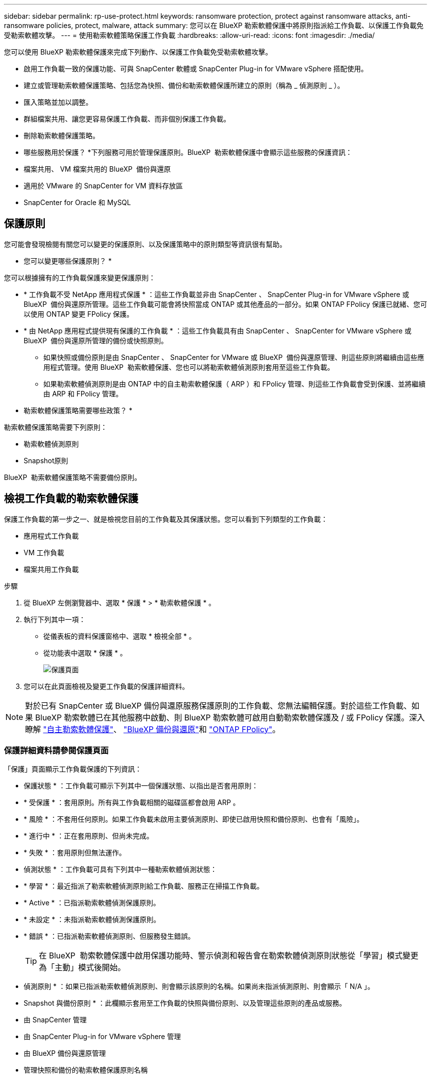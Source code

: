 ---
sidebar: sidebar 
permalink: rp-use-protect.html 
keywords: ransomware protection, protect against ransomware attacks, anti-ransomware policies, protect, malware, attack 
summary: 您可以在 BlueXP 勒索軟體保護中將原則指派給工作負載、以保護工作負載免受勒索軟體攻擊。 
---
= 使用勒索軟體策略保護工作負載
:hardbreaks:
:allow-uri-read: 
:icons: font
:imagesdir: ./media/


[role="lead"]
您可以使用 BlueXP 勒索軟體保護來完成下列動作、以保護工作負載免受勒索軟體攻擊。

* 啟用工作負載一致的保護功能、可與 SnapCenter 軟體或 SnapCenter Plug-in for VMware vSphere 搭配使用。
* 建立或管理勒索軟體保護策略、包括您為快照、備份和勒索軟體保護所建立的原則（稱為 _ 偵測原則 _ ）。
* 匯入策略並加以調整。
* 群組檔案共用、讓您更容易保護工作負載、而非個別保護工作負載。
* 刪除勒索軟體保護策略。


* 哪些服務用於保護？ *下列服務可用於管理保護原則。BlueXP  勒索軟體保護中會顯示這些服務的保護資訊：

* 檔案共用、 VM 檔案共用的 BlueXP  備份與還原
* 適用於 VMware 的 SnapCenter for VM 資料存放區
* SnapCenter for Oracle 和 MySQL




== 保護原則

您可能會發現檢閱有關您可以變更的保護原則、以及保護策略中的原則類型等資訊很有幫助。

* 您可以變更哪些保護原則？ *

您可以根據擁有的工作負載保護來變更保護原則：

* * 工作負載不受 NetApp 應用程式保護 * ：這些工作負載並非由 SnapCenter 、 SnapCenter Plug-in for VMware vSphere 或 BlueXP  備份與還原所管理。這些工作負載可能會將快照當成 ONTAP 或其他產品的一部分。如果 ONTAP FPolicy 保護已就緒、您可以使用 ONTAP 變更 FPolicy 保護。
* * 由 NetApp 應用程式提供現有保護的工作負載 * ：這些工作負載具有由 SnapCenter 、 SnapCenter for VMware vSphere 或 BlueXP  備份與還原所管理的備份或快照原則。
+
** 如果快照或備份原則是由 SnapCenter 、 SnapCenter for VMware 或 BlueXP  備份與還原管理、則這些原則將繼續由這些應用程式管理。使用 BlueXP  勒索軟體保護、您也可以將勒索軟體偵測原則套用至這些工作負載。
** 如果勒索軟體偵測原則是由 ONTAP 中的自主勒索軟體保護（ ARP ）和 FPolicy 管理、則這些工作負載會受到保護、並將繼續由 ARP 和 FPolicy 管理。




* 勒索軟體保護策略需要哪些政策？ *

勒索軟體保護策略需要下列原則：

* 勒索軟體偵測原則
* Snapshot原則


BlueXP  勒索軟體保護策略不需要備份原則。



== 檢視工作負載的勒索軟體保護

保護工作負載的第一步之一、就是檢視您目前的工作負載及其保護狀態。您可以看到下列類型的工作負載：

* 應用程式工作負載
* VM 工作負載
* 檔案共用工作負載


.步驟
. 從 BlueXP 左側瀏覽器中、選取 * 保護 * > * 勒索軟體保護 * 。
. 執行下列其中一項：
+
** 從儀表板的資料保護窗格中、選取 * 檢視全部 * 。
** 從功能表中選取 * 保護 * 。
+
image:screen-protection.png["保護頁面"]



. 您可以在此頁面檢視及變更工作負載的保護詳細資料。



NOTE: 對於已有 SnapCenter 或 BlueXP 備份與還原服務保護原則的工作負載、您無法編輯保護。對於這些工作負載、如果 BlueXP 勒索軟體已在其他服務中啟動、則 BlueXP 勒索軟體可啟用自動勒索軟體保護及 / 或 FPolicy 保護。深入瞭解 https://docs.netapp.com/us-en/ontap/anti-ransomware/index.html["自主勒索軟體保護"^]、 https://docs.netapp.com/us-en/bluexp-backup-recovery/index.html["BlueXP 備份與還原"^]和 https://docs.netapp.com/us-en/ontap/nas-audit/two-parts-fpolicy-solution-concept.html["ONTAP FPolicy"^]。



=== 保護詳細資料請參閱保護頁面

「保護」頁面顯示工作負載保護的下列資訊：

* 保護狀態 * ：工作負載可顯示下列其中一個保護狀態、以指出是否套用原則：

* * 受保護 * ：套用原則。所有與工作負載相關的磁碟區都會啟用 ARP 。
* * 風險 * ：不套用任何原則。如果工作負載未啟用主要偵測原則、即使已啟用快照和備份原則、也會有「風險」。
* * 進行中 * ：正在套用原則、但尚未完成。
* * 失敗 * ：套用原則但無法運作。


* 偵測狀態 * ：工作負載可具有下列其中一種勒索軟體偵測狀態：

* * 學習 * ：最近指派了勒索軟體偵測原則給工作負載、服務正在掃描工作負載。
* * Active * ：已指派勒索軟體偵測保護原則。
* * 未設定 * ：未指派勒索軟體偵測保護原則。
* * 錯誤 * ：已指派勒索軟體偵測原則、但服務發生錯誤。
+

TIP: 在 BlueXP  勒索軟體保護中啟用保護功能時、警示偵測和報告會在勒索軟體偵測原則狀態從「學習」模式變更為「主動」模式後開始。



* 偵測原則 * ：如果已指派勒索軟體偵測原則、則會顯示該原則的名稱。如果尚未指派偵測原則、則會顯示「 N/A 」。

* Snapshot 與備份原則 * ：此欄顯示套用至工作負載的快照與備份原則、以及管理這些原則的產品或服務。

* 由 SnapCenter 管理
* 由 SnapCenter Plug-in for VMware vSphere 管理
* 由 BlueXP 備份與還原管理
* 管理快照和備份的勒索軟體保護原則名稱
* 無


* 工作負載重要性 *

BlueXP 勒索軟體保護會根據每個工作負載的分析、在探索期間為每個工作負載指派重要或優先順序。工作負載重要性取決於下列快照頻率：

* * 關鍵 * ：每小時拍攝超過 1 份快照複本（極具挑戰性的保護排程）
* * 重要 * ：快照複本每小時拍攝不到 1 份、但每天超過 1 份
* * 標準 * ：每天拍攝超過 1 份快照複本


* 預先定義的偵測原則 *

您可以選擇符合工作負載重要性的下列 BlueXP  勒索軟體保護預先定義原則之一：

[cols="10,15a,20,15,15,15"]
|===
| 原則層級 | Snapshot | 頻率 | 保留（天數） | 快照複本數量 | 快照複本總數上限 


.4+| * 關鍵工作負載原則 *  a| 
每季一次
| 每 15 分鐘 | 3. | 288 | 309 


| 每日  a| 
每 1 天
| 14. | 14. | 309 


| 每週  a| 
每 1 週
| 35 | 5. | 309 


| 每月  a| 
每 30 天
| 60 | 2. | 309 


.4+| * 重要工作負載原則 *  a| 
每季一次
| 每 30 分鐘一次 | 3. | 144. | 165 


| 每日  a| 
每 1 天
| 14. | 14. | 165 


| 每週  a| 
每 1 週
| 35 | 5. | 165 


| 每月  a| 
每 30 天
| 60 | 2. | 165 


.4+| * 標準工作負載原則 *  a| 
每季一次
| 每 30 分鐘 | 3. | 72. | 93 


| 每日  a| 
每 1 天
| 14. | 14. | 93 


| 每週  a| 
每 1 週
| 35 | 5. | 93 


| 每月  a| 
每 30 天
| 60 | 2. | 93 
|===


== 使用 SnapCenter 實現應用程式或 VM 一致的保護

啟用應用程式或 VM 一致的保護功能、可協助您以一致的方式保護應用程式或 VM 工作負載、達到靜止且一致的狀態、以避免日後需要恢復時可能發生的資料遺失。

此程序會針對使用 BlueXP 備份與還原的虛擬機器、起始登錄適用於應用程式的 SnapCenter 軟體伺服器或適用於 VMware vSphere 的 SnapCenter 外掛程式。

啟用工作負載一致的保護之後、您就可以在 BlueXP 勒索軟體保護中管理保護策略。保護策略包括在其他地方管理的快照和備份原則、以及在 BlueXP  勒索軟體保護中管理的勒索軟體偵測原則。

若要深入瞭解如何使用 BlueXP 備份與還原為 VMware vSphere 註冊 SnapCenter 或 SnapCenter 外掛程式、請參閱下列資訊：

* https://docs.netapp.com/us-en/bluexp-backup-recovery/task-register-snapcenter-server.html["註冊 SnapCenter 伺服器軟體"^]
* https://docs.netapp.com/us-en/bluexp-backup-recovery/task-register-snapCenter-plug-in-for-vmware-vsphere.html["註冊SnapCenter VMware vSphere的VMware外掛程式"^]


.步驟
. 從 BlueXP 勒索軟體保護功能表中、選取 * 儀表板 * 。
. 從「建議」窗格中、找到下列其中一項建議、然後選取 * 「審查與修正」 * ：
+
** 在 BlueXP 中註冊可用的 SnapCenter 伺服器
** 在 BlueXP 中註冊 VMware vSphere （ SCV ）可用的 SnapCenter 外掛程式


. 請依照相關資訊、使用 BlueXP 備份與還原、為 VMware vSphere 主機註冊 SnapCenter 或 SnapCenter 外掛程式。
. 返回 BlueXP 勒索軟體保護。
. 從 BlueXP 勒索軟體保護開始、請前往儀表板、再次啟動探索程序。
. 從 BlueXP 勒索軟體保護中、選取 * 保護 * 以檢視保護頁面。
. 檢閱「保護」頁面上「快照與備份原則」欄中的詳細資料、查看原則是否在其他地方受到管理。




== 新增勒索軟體保護策略

您可以為工作負載新增勒索軟體保護策略。執行方式取決於快照和備份原則是否已經存在：

* * 如果您沒有快照或備份原則、請建立勒索軟體保護策略 * 。如果工作負載上不存在快照或備份原則、您可以建立勒索軟體保護策略、其中包括您在 BlueXP  勒索軟體保護中建立的下列原則：
+
** Snapshot原則
** 備份原則
** 勒索軟體偵測原則


* * 為已有快照和備份原則 * 的工作負載建立偵測原則、這些原則可在其他 NetApp 產品或服務中管理。偵測原則不會變更在其他產品中管理的原則。




=== 建立勒索軟體保護策略（如果您沒有快照或備份原則）

如果工作負載上不存在快照或備份原則、您可以建立勒索軟體保護策略、其中包括您在 BlueXP  勒索軟體保護中建立的下列原則：

* Snapshot原則
* 備份原則
* 勒索軟體偵測原則


.建立勒索軟體保護策略的步驟
. 從 BlueXP 勒索軟體保護功能表中、選取 * 保護 * 。
+
image:screen-protection.png["管理策略頁面"]

. 從「保護」頁面選取 * 管理保護策略 * 。
+
image:screen-protection-strategy.png["管理策略"]

. 從勒索軟體保護策略頁面、選取 * 新增 * 。
+
image:screen-protection-strategy-add.png["新增策略頁面、顯示快照區段"]

. 輸入新的策略名稱、或輸入現有名稱以進行複製。如果您輸入現有名稱、請選擇要複製的名稱、然後選取 * 複製 * 。
+

NOTE: 如果您選擇複製及修改現有策略、服務會將「 _copy 」附加至原始名稱。您應該變更名稱和至少一個設定、使其成為唯一的。

. 針對每個項目、選取 * 向下箭頭 * 。
+
** * 偵測政策 * ：
+
*** * 原則 * ：選擇預先設計的偵測原則之一。
*** * 主要偵測 * ：啟用勒索軟體偵測功能、讓服務偵測可能的勒索軟體攻擊。
*** * 封鎖副檔名 * ：啟用此選項可讓服務封鎖已知可疑的副檔名。啟用主要偵測時、服務會自動擷取快照複本。
+
如果您要變更封鎖的副檔名、請在 System Manager 中編輯副檔名。



** * Snapshot 原則 * ：
+
*** * Snapshot 原則基礎名稱 * ：選取原則或選取 * Create * 並輸入快照原則的名稱。
*** * Snapshot 鎖定 * ：啟用此選項可鎖定主儲存設備上的快照複本、即使勒索軟體攻擊管理其通往備份儲存目的地的方式、仍無法在一段時間內修改或刪除快照複本。這也稱為 _immutable 儲存設備 _ 。如此可加快還原時間。
+
快照鎖定時、磁碟區過期時間會設為快照複本的到期時間。

+
ONTAP 9.12.1 及更新版本均提供 Snapshot 複本鎖定功能。若要深入瞭解 SnapLock 、請參閱 https://docs.netapp.com/us-en/ontap/snaplock/index.html["ONTAP 中的 SnapLock"^]。

*** * Snapshot 排程 * ：選擇排程選項、要保留的快照複本數量、然後選取以啟用排程。


** * 備份原則 * ：
+
*** * 備份原則基礎名稱 * ：輸入新名稱或選擇現有名稱。
*** * 備份排程 * ：選擇次要儲存設備的排程選項並啟用排程。




+

TIP: 若要在次要儲存設備上啟用備份鎖定、請使用 * 設定 * 選項來設定備份目的地。如需詳細資訊、請參閱 link:rp-use-settings.html["設定"]。

. 選取*「Add*」。




=== 將偵測原則新增至已有快照和備份原則的工作負載

透過 BlueXP  勒索軟體保護、您可以將勒索軟體偵測原則指派給已有快照和備份原則的工作負載、這些原則是在其他 NetApp 產品或服務中管理的。偵測原則不會變更在其他產品中管理的原則。

其他服務（例如 BlueXP 備份與還原及 SnapCenter ）則使用下列類型的原則來管理工作負載：

* 管理快照的原則
* 管理複寫至次要儲存設備的原則
* 管理備份至物件儲存設備的原則


.步驟
. 從 BlueXP 勒索軟體保護功能表中、選取 * 保護 * 。
+
image:screen-protection.png["管理策略頁面"]

. 從「保護」頁面選取工作負載、然後選取 * 保護 * 。
+
「保護」頁面會顯示由 SnapCenter 軟體、 SnapCenter for VMware vSphere 和 BlueXP 備份與還原所管理的原則。

+
下列範例顯示 SnapCenter 所管理的原則：

+
image:screen-protect-sc-policies.png["顯示 SnapCenter 原則的「保護」頁面"]

+
以下範例顯示 BlueXP 備份與還原所管理的原則：

+
image:screen-protect-br-policies.png["顯示 BlueXP 備份與還原原則的「保護」頁面"]

. 若要查看其他管理原則的詳細資料、請按一下 * 向下箭頭 * 。
. 若要套用偵測原則、以及在其他地方管理的快照和備份原則、請選取偵測原則。
. 選取 * 保護 * 。
. 在「保護」頁面上、檢閱「偵測原則」欄、查看指派的「偵測原則」。此外、快照和備份原則欄也會顯示管理原則的產品或服務名稱。




=== 指派不同的原則

您可以指派不同的保護原則來取代目前的保護原則。

.步驟
. 從 BlueXP 勒索軟體保護功能表中、選取 * 保護 * 。
. 從「保護」頁面的工作負載列中、選取 * 編輯保護 * 。
. 在「原則」頁面中、按一下您要指派的原則向下箭頭、以檢閱詳細資料。
. 選取您要指派的原則。
. 選取 * 保護 * 以完成變更。




== 群組檔案共用以更容易保護

群組檔案共用可讓您更輕鬆地保護資料資產。此服務可同時保護群組中的所有磁碟區、而非分別保護每個磁碟區。

.步驟
. 從 BlueXP 勒索軟體保護功能表中、選取 * 保護 * 。
+
image:screen-protection.png["管理策略頁面"]

. 從「保護」頁面中、選取 * 保護群組 * 索引標籤。
+
image:screen-protection-groups.png["保護群組頁面"]

. 選取*「Add*」。
+
image:screen-protection-groups-add.png["新增保護群組頁面"]

. 輸入保護群組的名稱。
. 請完成下列其中一個步驟：
+
.. 如果您已經有保護原則、請根據工作負載是否由下列其中一項管理、選擇是否要將其分組：
+
*** BlueXP 勒索軟體保護
*** SnapCenter 或 BlueXP  備份與還原


.. 如果您尚未制定保護原則、頁面會顯示預先設定的勒索軟體保護策略。
+
... 選擇一個選項來保護您的群組、然後選取 * 下一步 * 。
... 如果您選擇的工作負載在多個工作環境中都有磁碟區、請選取多個工作環境的備份目的地、以便將它們備份到雲端。




. 選取要新增至群組的工作負載。
+

TIP: 若要查看工作負載的詳細資料、請向右捲動。

. 選擇*下一步*。
+
image:screen-protection-groups-policy.png["新增保護群組 - 原則頁面"]

. 選取管理此群組保護的原則。
. 選擇*下一步*。
. 檢閱保護群組的選項。
. 選取*「Add*」。




=== 移除群組中的工作負載

您稍後可能需要從現有群組移除工作負載。

.步驟
. 從 BlueXP 勒索軟體保護功能表中、選取 * 保護 * 。
. 從「保護」頁面中、選取 * 保護群組 * 索引標籤。
. 選取您要從中移除一或多個工作負載的群組。
+
image:screen-protection-groups-more-workloads.png["保護群組詳細資料頁面"]

. 在選定的保護群組頁面中、選取您要從群組中移除的工作負載、然後選取 * 動作 * image:screenshot_horizontal_more_button.gif["動作按鈕"] 選項。
. 從「動作」功能表中、選取 * 移除工作負載 * 。
. 確認您要移除工作負載、然後選取 * 移除 * 。




=== 刪除保護群組

刪除保護群組會移除群組及其保護、但不會移除個別工作負載。

.步驟
. 從 BlueXP 勒索軟體保護功能表中、選取 * 保護 * 。
. 從「保護」頁面中、選取 * 保護群組 * 索引標籤。
. 選取您要從中移除一或多個工作負載的群組。
+
image:screen-protection-groups-more-workloads.png["保護群組詳細資料頁面"]

. 從選取的保護群組頁面右上角、選取 * 刪除保護群組 * 。
. 確認您要刪除群組、然後選取 * 刪除 * 。




== 管理勒索軟體保護策略

您可以刪除勒索軟體策略。



=== 檢視受勒索軟體保護策略保護的工作負載

刪除勒索軟體保護策略之前、您可能想要檢視哪些工作負載受到該策略的保護。

您可以從策略清單或編輯特定策略時、檢視工作負載。

.檢視策略清單時的步驟
. 從 BlueXP 勒索軟體保護功能表中、選取 * 保護 * 。
. 從「保護」頁面選取 * 管理保護策略 * 。
+
勒索軟體保護策略頁面會顯示策略清單。

+
image:screen-protection-strategy-list.png["勒索軟體保護策略畫面會顯示策略清單"]

. 在勒索軟體保護策略頁面的受保護工作負載欄中、按一下列結尾的向下箭頭。




=== 刪除勒索軟體保護策略

您可以刪除目前未與任何工作負載相關聯的保護策略。

.步驟
. 從 BlueXP 勒索軟體保護功能表中、選取 * 保護 * 。
. 從「保護」頁面選取 * 管理保護策略 * 。
. 在「管理策略」頁面中、針對您要刪除的策略選取 * 動作 * image:screenshot_horizontal_more_button.gif["動作按鈕"] 選項。
. 從「動作」功能表中、選取 * 刪除原則 * 。

